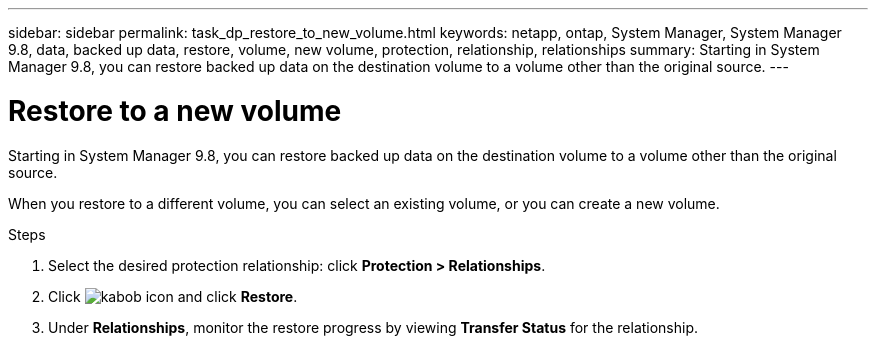 ---
sidebar: sidebar
permalink: task_dp_restore_to_new_volume.html
keywords: netapp, ontap, System Manager, System Manager 9.8, data, backed up data, restore, volume, new volume, protection, relationship, relationships
summary: Starting in System Manager 9.8, you can restore backed up data on the destination volume to a volume other than the original source.
---

= Restore to a new volume
:toc: macro
:toclevels: 1
:hardbreaks:
:nofooter:
:icons: font
:linkattrs:
:imagesdir: ./media/

[.lead]
Starting in System Manager 9.8, you can restore backed up data on the destination volume to a volume other than the original source.

When you restore to a different volume, you can select an existing volume, or you can create a new volume.

.Steps
. Select the desired protection relationship: click *Protection > Relationships*.
.	Click image:icon_kabob.gif[kabob icon] and click *Restore*.
. Under *Relationships*, monitor the restore progress by viewing *Transfer Status* for the relationship.

//2Oct2020, BURT 1323866, lenida
